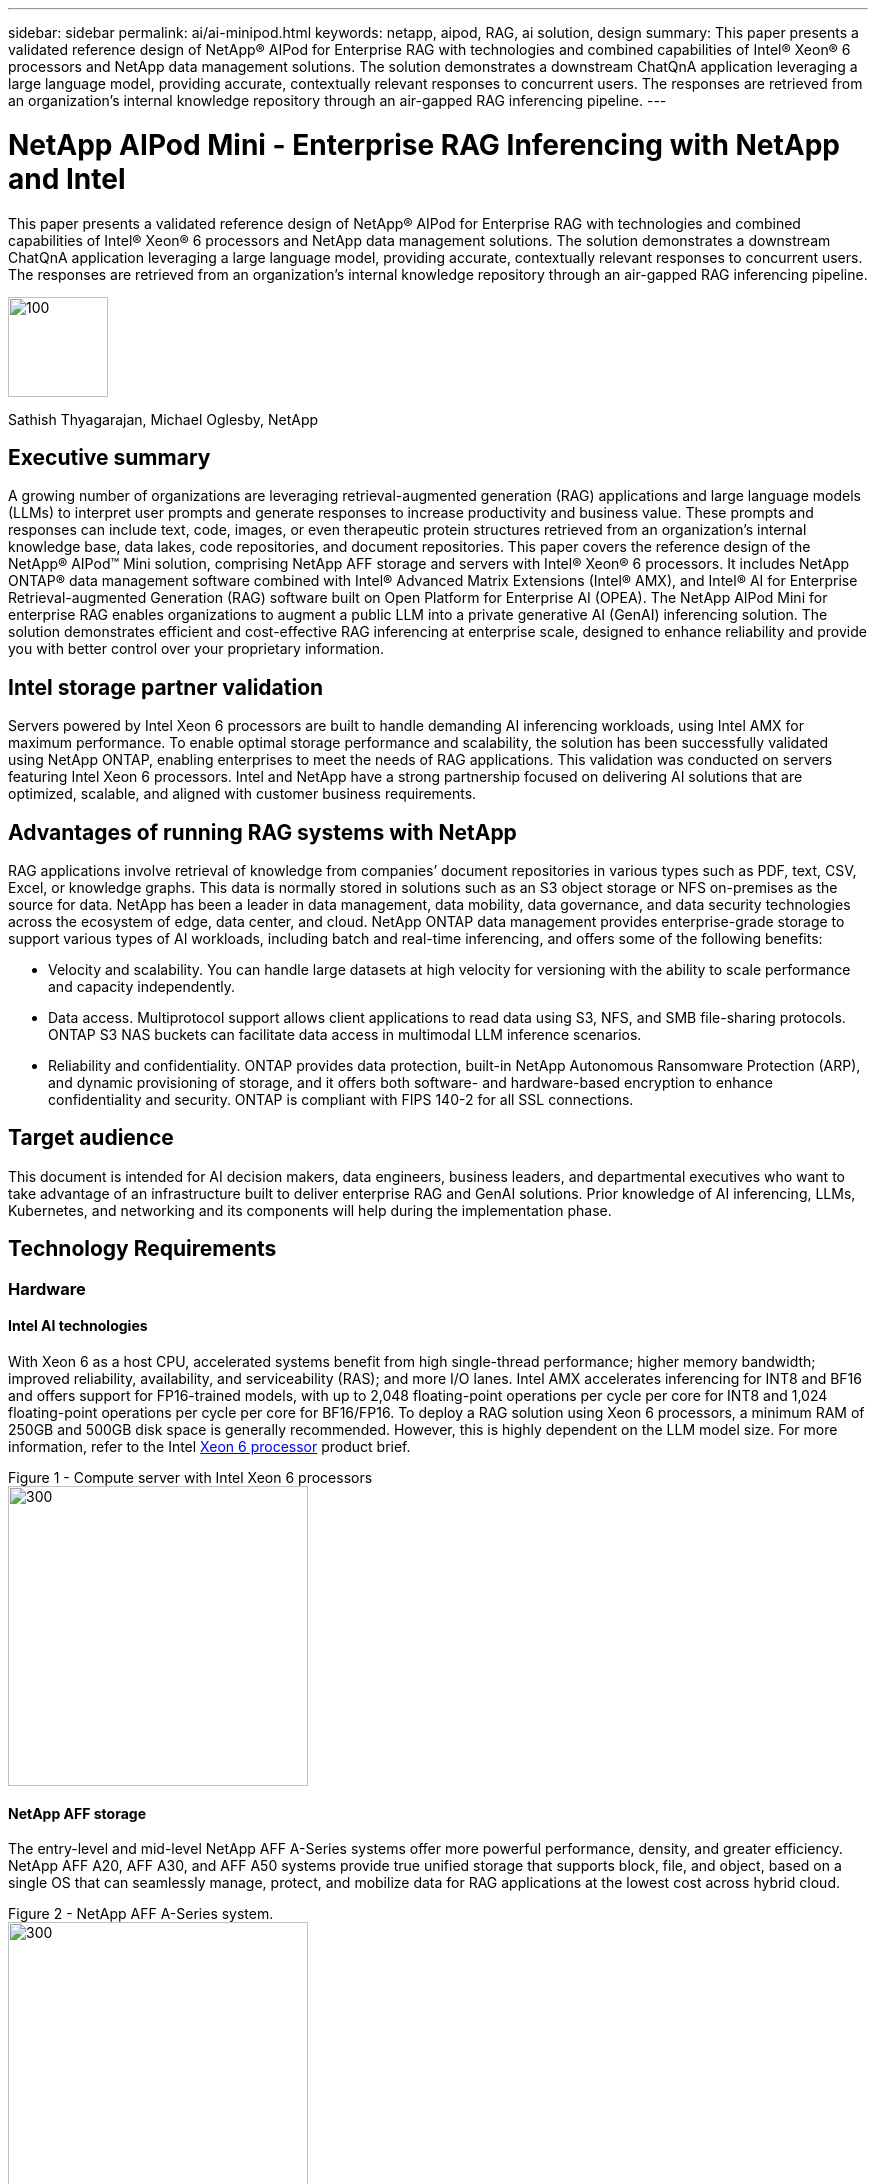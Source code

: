 ---
sidebar: sidebar
permalink: ai/ai-minipod.html
keywords: netapp, aipod, RAG, ai solution, design
summary: This paper presents a validated reference design of NetApp® AIPod for Enterprise RAG with technologies and combined capabilities of Intel® Xeon® 6 processors and NetApp data management solutions. The solution demonstrates a downstream ChatQnA application leveraging a large language model, providing accurate, contextually relevant responses to concurrent users. The responses are retrieved from an organization’s internal knowledge repository through an air-gapped RAG inferencing pipeline.
---

= NetApp AIPod Mini - Enterprise RAG Inferencing with NetApp and Intel
:hardbreaks:
:nofooter: 
:icons: font
:linkattrs:
:imagesdir: ../media/

[.lead]

This paper presents a validated reference design of NetApp® AIPod for Enterprise RAG with technologies and combined capabilities of Intel® Xeon® 6 processors and NetApp data management solutions. The solution demonstrates a downstream ChatQnA application leveraging a large language model, providing accurate, contextually relevant responses to concurrent users. The responses are retrieved from an organization’s internal knowledge repository through an air-gapped RAG inferencing pipeline.


image:aipod-mini-image01.png[100,100]

Sathish Thyagarajan, Michael Oglesby, NetApp

== Executive summary

A growing number of organizations are leveraging retrieval-augmented generation (RAG) applications and large language models (LLMs) to interpret user prompts and generate responses to increase productivity and business value. These prompts and responses can include text, code, images, or even therapeutic protein structures retrieved from an organization’s internal knowledge base, data lakes, code repositories, and document repositories. This paper covers the reference design of the NetApp® AIPod™ Mini solution, comprising NetApp AFF storage and servers with Intel® Xeon® 6 processors. It includes NetApp ONTAP® data management software combined with Intel® Advanced Matrix Extensions (Intel® AMX), and Intel® AI for Enterprise Retrieval-augmented Generation (RAG) software built on Open Platform for Enterprise AI (OPEA). The NetApp AIPod Mini for enterprise RAG enables organizations to augment a public LLM into a private generative AI (GenAI) inferencing solution. The solution demonstrates efficient and cost-effective RAG inferencing at enterprise scale, designed to enhance reliability and provide you with better control over your proprietary information.

== Intel storage partner validation

Servers powered by Intel Xeon 6 processors are built to handle demanding AI inferencing workloads, using Intel AMX for maximum performance. To enable optimal storage performance and scalability, the solution has been successfully validated using NetApp ONTAP, enabling enterprises to meet the needs of RAG applications. This validation was conducted on servers featuring Intel Xeon 6 processors. Intel and NetApp have a strong partnership focused on delivering AI solutions that are optimized, scalable, and aligned with customer business requirements.

== Advantages of running RAG systems with NetApp

RAG applications involve retrieval of knowledge from companies’ document repositories in various types such as PDF, text, CSV, Excel, or knowledge graphs. This data is normally stored in solutions such as an S3 object storage or NFS on-premises as the source for data. NetApp has been a leader in data management, data mobility, data governance, and data security technologies across the ecosystem of edge, data center, and cloud. NetApp ONTAP data management provides enterprise-grade storage to support various types of AI workloads, including batch and real-time inferencing, and offers some of the following benefits: 

•	Velocity and scalability. You can handle large datasets at high velocity for versioning with the ability to scale performance and capacity independently.
•	Data access. Multiprotocol support allows client applications to read data using S3, NFS, and SMB file-sharing protocols. ONTAP S3 NAS buckets can facilitate data access in multimodal LLM inference scenarios.
•	Reliability and confidentiality. ONTAP provides data protection, built-in NetApp Autonomous Ransomware Protection (ARP), and dynamic provisioning of storage, and it offers both software- and hardware-based encryption to enhance confidentiality and security. ONTAP is compliant with FIPS 140-2 for all SSL connections.

== Target audience
This document is intended for AI decision makers, data engineers, business leaders, and departmental executives who want to take advantage of an infrastructure built to deliver enterprise RAG and GenAI solutions. Prior knowledge of AI inferencing, LLMs, Kubernetes, and networking and its components will help during the implementation phase.

== Technology Requirements
=== Hardware 
==== Intel AI technologies
With Xeon 6 as a host CPU, accelerated systems benefit from high single-thread performance; higher memory bandwidth; improved reliability, availability, and serviceability (RAS); and more I/O lanes. Intel AMX accelerates inferencing for INT8 and BF16 and offers support for FP16-trained models, with up to 2,048 floating-point operations per cycle per core for INT8 and 1,024 floating-point operations per cycle per core for BF16/FP16. To deploy a RAG solution using Xeon 6 processors, a minimum RAM of 250GB and 500GB disk space is generally recommended. However, this is highly dependent on the LLM model size. For more information, refer to the Intel https://www.intel.com/content/dam/www/central-libraries/us/en/documents/2024-05/intel-xeon-6-product-brief.pdf[Xeon 6 processor^] product brief.

Figure 1 - Compute server with Intel Xeon 6 processors
image:aipod-mini-image02.png[300,300]

==== NetApp AFF storage
The entry-level and mid-level NetApp AFF A-Series systems offer more powerful performance, density, and greater efficiency. NetApp AFF A20, AFF A30, and AFF A50 systems provide true unified storage that supports block, file, and object, based on a single OS that can seamlessly manage, protect, and mobilize data for RAG applications at the lowest cost across hybrid cloud. 

Figure 2 - NetApp AFF A-Series system.
image:aipod-mini-image03.png[300,300]

.Hardware requirements
|===
|*Hardware* |*Quantity* |*Comment*      

|Intel Xeon 6-based server	
|2
|RAG inferencing nodes—with dual socket Intel Xeon 6900-series or Intel Xeon 6700-series processors and 250GB to 3TB RAM with DDR5(6400MHz) or MRDIMM (8800MHz). 2U server.


|Control plane server with Intel processor 	
|1
|Kubernetes control plane/1U server.

|Choice of 100Gb Ethernet switch	
|1
|Data center switch.

|NetApp AFF A20 (Or AFF A30; AFF A50)
|1
|Maximum storage capacity: 9.3PB. Note:	Networking: 10/25/100 GbE ports. 
|===

For the validation of this reference design, servers with Intel Xeon 6 processors from Supermicro (222HA-TN-OTO-37) and a 100GbE switch from Arista (7280R3A) were used.

=== Software 
==== Open Platform for Enterprise AI
The Open Platform for Enterprise AI (OPEA) is an open-source initiative led by Intel in collaboration with ecosystem partners. It provides a modular platform of composable building blocks designed to accelerate the development of cutting-edge generative AI systems, with a strong focus on RAG.
OPEA includes a comprehensive framework featuring LLMs, datastores, prompt engines, RAG architectural blueprints, and a four-step evaluation method that assesses generative AI systems based on performance, features, trustworthiness, and enterprise readiness.

At its core, OPEA comprises two key components:

** GenAIComps: a service-based toolkit made up of microservice components

** GenAIExamples: ready-to-deploy solutions like ChatQnA that demonstrate practical use cases

For more details, see the https://opea-project.github.io/latest/index.html[OPEA Project Documentation^]

==== Intel AI for Enterprise inference powered by OPEA 
OPEA for Intel AI for Enterprise RAG simplifies transforming your enterprise data into actionable insights. Powered by Intel Xeon processors, it integrates components from industry partners to offer a streamlined approach to deploying enterprise solutions. It scales seamlessly with proven orchestration frameworks, providing the flexibility and choice your enterprise needs. 

Building on the foundation of OPEA, Intel AI for Enterprise RAG extends this base with key features that enhance scalability, security, and user experience. These features include service mesh capabilities for seamless integration with modern service-based architectures, production-ready validation for pipeline reliability, and a feature-rich UI for RAG as a service, enabling easy management and monitoring of workflows. Additionally, Intel and partner support provide access to a broad ecosystem of solutions, combined with integrated Identity and Access Management (IAM) with UI and applications for secure and compliant operations. Programmable guardrails provide fine-grained control over pipeline behavior, enabling customized security and compliance settings. 

==== NetApp ONTAP
NetApp ONTAP is the foundational technology that underpins NetApp’s critical data storage solutions. ONTAP includes various data management and data protection features, such as automatic ransomware protection against cyberattacks, built-in data transport features, and storage efficiency capabilities. These benefits apply to a range of architectures, from on-premises to hybrid multicloud in NAS, SAN, object, and software-defined storage for LLM deployments. You can use an ONTAP S3 object storage server in an ONTAP cluster for deploying RAG applications, taking advantage of the storage efficiencies and security of ONTAP, provided through authorized users and client applications. For more information, refer to https://docs.netapp.com/us-en/ontap/s3-config/index.html[Learn about ONTAP S3 configuration^]

==== NetApp Trident
NetApp Trident™ software is an open-source and fully supported storage orchestrator for containers and Kubernetes distributions, including Red Hat OpenShift. Trident works with the entire NetApp storage portfolio, including the NetApp ONTAP and it also supports NFS and iSCSI connections. For more information, refer to https://github.com/NetApp/trident[NetApp Trident on Git^] 

.Software requirements
|===
|*Software* |*Version* |*Comment*

|OPEA for Intel AI for Enterprise RAG 
|1.1.2 
|Enterprise RAG platform based on OPEA microservices

|Container Storage Interface (CSI driver)  
|NetApp Trident 25.02  
|Enables dynamic provisioning, NetApp Snapshot™ copies, and volumes. 

|Ubuntu 
|22.04.5
|OS on two-node cluster 

|Container orchestration  
|Kubernetes 1.31.4
|Environment to run RAG framework 

|ONTAP  
|ONTAP 9.16.1P4 
|Storage OS on AFF A20. It features Vscan and ARP. 

|===

== Solution deployment
=== Software stack

The solution is deployed on a Kubernetes cluster consisting of Intel Xeon–based app nodes. At least three nodes are required to implement basic high availability for the Kubernetes control plane. We validated the solution using the following cluster layout.

Table 3 - Kubernetes cluster layout
|===
|Node |Role |Quantity

|Servers with Intel Xeon 6 processors and 1TB RAM  
|App node, control plane node 
|2

|Generic server   
|Control plane node  
|1 
|===

The following figure depicts a “software stack view” of the solution. 
image:aipod-mini-image04.png[600,600]


=== Deployment steps
==== Deploy ONTAP storage appliance 
Deploy and provision your NetApp ONTAP storage appliance. Refer to the https://docs.netapp.com/us-en/ontap-systems-family/[ONTAP hardware systems documentation^] for details.

==== Configure an ONTAP SVM for NFS and S3 access 
Configure an ONTAP storage virtual machine (SVM) for NFS and S3 access on a network that is accessible by your Kubernetes nodes. 

To create an SVM using ONTAP System Manager, navigate to Storage > Storage VMs, and click the + Add button. When enabling S3 access for your SVM, choose the option to use an external-CA (certificate authority) signed certificate, not a system-generated certificate. You can use either a self-signed certificate or a certificate that is signed by a publicly trusted CA. For additional details, refer to the https://docs.netapp.com/us-en/ontap/index.html[ONTAP documentation.^]

The following screenshot depicts the creation of an SVM using ONTAP System Manager. Modify details as needed based on your environment.

Figure 4 - SVM creation using ONTAP System Manager.
image:aipod-mini-image05.png[600,600]
image:aipod-mini-image06.png[600,600]

==== Configure S3 permissions
Configure S3 user/group settings for the SVM that you created in the previous step. Make sure you have a user with full access to all S3 API operations for that SVM. Refer to the ONTAP S3 documentation for details. 

Note:	This user will be needed for the Intel AI for Enterprise RAG application’s data ingest service. 
If you created your SVM using ONTAP System Manager, System Manager will have automatically created a user named `sm_s3_user` and a policy named `FullAccess` when you created your SVM, but no permissions will have been assigned to `sm_s3_user`. 

To edit permissions for this user, navigate to Storage > Storage VMs, click the name of the SVM that you created in the previous step, click Settings, and then click the pencil icon next to “S3.” To give `sm_s3_user` full access to all S3 API operations, create a new group that associates `sm_s3_user` with the `FullAccess` policy as depicted in the following screenshot.

Figure 5 - S3 permissions.

image:aipod-mini-image07.png[600,600]

==== Create an S3 bucket
Create an S3 bucket within the SVM that you created previously. 
To create an SVM using ONTAP System Manager, navigate to Storage > Buckets, and click the + Add button. For additional details, refer to the ONTAP S3 documentation. 

The following screenshot depicts the creation of an S3 bucket using ONTAP System Manager. 

Figure 6 - Create an S3 bucket.
image:aipod-mini-image08.png[600,600]

==== Configure S3 bucket permissions
Configure permissions for the S3 bucket that you created in the previous step. Ensure that the user you configured in a prior step has the following permissions: `GetObject, PutObject, DeleteObject, ListBucket, GetBucketAcl, GetObjectAcl, ListBucketMultipartUploads, ListMultipartUploadParts, GetObjectTagging, PutObjectTagging, DeleteObjectTagging, GetBucketLocation, GetBucketVersioning, PutBucketVersioning, ListBucketVersions, GetBucketPolicy, PutBucketPolicy, DeleteBucketPolicy, PutLifecycleConfiguration, GetLifecycleConfiguration, GetBucketCORS, PutBucketCORS.`

To edit S3 bucket permissions using ONTAP System Manager, navigate to Storage > Buckets, click the name of your bucket, click Permissions, and then click Edit. Refer to the https://docs.netapp.com/us-en/ontap/object-storage-management/index.html[ONTAP S3 documentation^] for additional details.

The following screenshot depicts the necessary bucket permissions in ONTAP System Manager.

Figure 7 - S3 bucket permissions.
image:aipod-mini-image09.png[600,600]

==== Create bucket cross-origin resource sharing rule
Using the ONTAP CLI, create a bucket cross-origin resource sharing (CORS) rule for the bucket that you created in a previous step:
[source,cli]
----
ontap::> bucket cors-rule create -vserver erag -bucket erag-data -allowed-origins *erag.com -allowed-methods GET,HEAD,PUT,DELETE,POST -allowed-headers *
----
This rule allows OPEA for Intel AI for Enterprise RAG web application to interact with the bucket from within a web browser.

==== Deploy servers
Deploy your servers and install Ubuntu 22.04 LTS on every server. 
After Ubuntu is installed, install the NFS utilities on every server. To install the NFS utilities, run the following command:
[source,cli]
----
 apt-get update && apt-get install nfs-common
----
==== Install Kubernetes
Install Kubernetes on your servers using Kubespray. Refer to the https://kubespray.io/[Kubespray documentation^] for details.

==== Install Trident CSI driver
Install the NetApp Trident CSI driver in your Kubernetes cluster. Refer to the https://docs.netapp.com/us-en/trident/trident-get-started/kubernetes-deploy.html[Trident installation documentation^] for details.

==== Create a Trident back end
Create a Trident back end for the SVM that you created previously. When creating your back end, use the `ontap-nas` driver. Refer to the https://docs.netapp.com/us-en/trident/trident-use/ontap-nas.html[Trident back-end documentation^] for details.

==== Create a storage class
Create a Kubernetes storage class corresponding to the Trident back end that you created in the previous step. Refer to the Trident storage class documentation for details.

==== OPEA for Intel AI for Enterprise RAG
Install OPEA for Intel AI for Enterprise RAG in your Kubernetes cluster. Refer to the https://github.com/opea-project/Enterprise-RAG/blob/release-1.2.0/deployment/README.md[Intel AI for Enterprise RAG deployment^] documentation for details. Be sure to take note of the required configuration file modifications that are described later in this paper. You must make these modifications before executing the installation playbook in order for the Intel AI for Enterprise RAG application to work correctly with your ONTAP storage system.

=== Enable use of ONTAP S3
When installing OPEA for Intel AI for Enterprise RAG, edit your main configuration file to enable use of ONTAP S3 as your source data repository.

To enable use of ONTAP S3, set the following values within the `edp` section.

Note:	By default, the Intel AI for Enterprise RAG application ingests data from all existing buckets in your SVM. If you have multiple buckets in your SVM, you can modify the `bucketNameRegexFilter` field so that data is ingested only from certain buckets.
[source,cli]
----
edp:
  enabled: true
  namespace: edp
  dpGuard:
    enabled: false
  storageType: s3compatible
  s3compatible:
    region: "us-east-1"
    accessKeyId: "<your_access_key>"
    secretAccessKey: "<your_secret_key>"
    internalUrl: "https://<your_ONTAP_S3_interface>"
    externalUrl: "https://<your_ONTAP_S3_interface>"
    bucketNameRegexFilter: ".*"
----
=== Configure scheduled synchronization settings
When installing the OPEA for Intel AI for Enterprise RAG application, enable `scheduledSync` so that the application automatically ingests new or updated files from your S3 buckets.

When `scheduledSync` is enabled, the application automatically checks your source S3 buckets for new or updated files. Any new or updated files that are found as part of this synchronization process are automatically ingested and added to the RAG knowledge base. The application checks your source buckets based on a preset time interval. The default time interval is 60 seconds, meaning that the application checks for changes every 60 seconds. You might want to change this interval to suit your specific needs.

To enable `scheduledSync` and set the synchronization interval, set the following values in `deployment/components/edp/values.yaml:`
[source,cli]
----
celery:
  config:
    scheduledSync:
      enabled: true
      syncPeriodSeconds: "60"
----
=== Change volume access modes
In `deployment/components/gmc/microservices-connector/helm/values.yaml`, for each volume in the `pvc` list, change the `accessMode` to `ReadWriteMany`.
[source,cli]
----
pvc:
  modelLlm:
    name: model-volume-llm
    accessMode: ReadWriteMany
    storage: 100Gi
  modelEmbedding:
    name: model-volume-embedding
    accessMode: ReadWriteMany
    storage: 20Gi
  modelReranker:
    name: model-volume-reranker
    accessMode: ReadWriteMany
    storage: 10Gi
  vectorStore:
    name: vector-store-data
    accessMode: ReadWriteMany
    storage: 20Gi
----

=== (Optional) Disable SSL certificate verification
If you used a self-signed certificate when enabling S3 access for your SVM, you must disable SSL certificate verification. If you used a certificate that is signed by a publicly trusted CA, you can skip this step.

To disable SSL certificate verification, set the following values in `deployment/components/edp/values.yaml:`

[source,cli]
----
edpExternalUrl: "https://s3.erag.com"
edpExternalSecure: "true"
edpExternalCertVerify: "false"
edpInternalUrl: "edp-minio:9000"
edpInternalSecure: "true"
edpInternalCertVerify: "false"
----

==== Access OPEA for Intel AI for Enterprise RAG UI
Access the OPEA for Intel AI for Enterprise RAG UI. Refer to the https://github.com/opea-project/Enterprise-RAG/blob/release-1.1.2/deployment/README.md#interact-with-chatqna[Intel AI for Enterprise RAG deployment documentation^] for details.

Figure 8 - OPEA for Intel AI for Enterprise RAG UI.
image:aipod-mini-image10.png[600,600]


==== Ingest data for RAG
You can now ingest files for inclusion in RAG-based query augmentation. There are multiple options for ingesting files. Choose the appropriate option for your needs.

Note:	After a file has been ingested, the OPEA for Intel AI for Enterprise RAG application automatically checks for updates to the file and ingests the updates accordingly.

*Option 1: Upload directly to your S3 bucket
To ingest many files at once, we recommend uploading the files to your S3 bucket (the bucket that you created earlier) by using the S3 client of your choice. Popular S3 clients include the AWS CLI, the Amazon SDK for Python (Boto3), s3cmd, S3 Browser, Cyberduck, and Commander One. If the files are of a supported type, any files that you upload to your S3 bucket will be automatically ingested by the OPEA for Intel AI for Enterprise RAG application. 

Note:	At the time of this writing, the following file types are supported: PDF, HTML, TXT, DOC, DOCX, PPT, PPTX, MD, XML, JSON, JSONL, YAML, XLS, XLSX, CSV, TIFF, JPG, JPEG, PNG, and SVG. 

You can use the OPEA for Intel AI for Enterprise RAG UI to confirm that your files were properly ingested. Refer to the Intel AI for Enterprise RAG UI documentation for details. Note that it can take some time for the application to ingest a large number of files.

*Option 2: Upload using the UI
If you need to ingest only a small number of files, you can ingest them using the OPEA for Intel AI for Enterprise RAG UI. Refer to the Intel AI for Enterprise RAG UI documentation for details.

Figure 9 - Data ingest UI.
image:aipod-mini-image11.png[600,600]

==== Execute chat queries
You can now “chat” with the OPEA for Intel AI for Enterprise RAG application by using the included chat UI. When responding to your queries, the application performs RAG using your ingested files. This means that the application automatically searches for relevant information within your ingested files and incorporates this information when responding to your queries.

== Sizing guidance
As part of our validation effort, we conducted performance testing in coordination with Intel. This testing resulted in the sizing guidance outlined in the following table.

.Sizing guidance
|===
|Characterizations	|Value |Comment

|Model size 	
|20 billion parameters
|Llama-8B, Llama-13B, Mistral 7B, Qwen 14B, DeepSeek Distill 8B

|Input size
|~2k tokens
|~4 pages

|Output size
|~2k tokens
|~4 pages

|Concurrent users
|32
|“Concurrent users” refers to prompt requests that are submitting queries at the same time.
|===

_Note: The sizing guidance presented above is based on performance validation and test results gathered by using Intel Xeon 6 processors with 96 cores. For customers with similar I/O tokens and model size requirements we recommend using servers with Xeon 6 processors with 96 or 128 cores._

== Conclusion
Enterprise RAG systems and LLMs are technologies that work together to help organizations provide accurate and context-aware responses. These responses involve information retrieval based on a vast collection of private and internal enterprise data. By using RAG, APIs, vector embeddings, and high-performance storage systems to query document repositories that contain company data, the data is processed faster and securely. The NetApp AIPod Mini combines NetApp’s intelligent data infrastructure with ONTAP data management capabilities and Intel Xeon 6 processors, Intel AI for Enterprise RAG, and the OPEA software stack to help deploy high-performance RAG applications and put organizations on the path to AI leadership. 

== Acknowledgment
This document is the work of Sathish Thyagarajan and Michael Ogelsby, members of the NetApp Solutions Engineering team. The authors would also like to thank the Enterprise AI product team at Intel—Ajay Mungara, Mikolaj Zyczynski, Igor Konopko, Ramakrishna Karamsetty, Michal Prostko, Shreejan Mistry, and Ned Fiori—and other team members at NetApp—Lawrence Bunka, Bobby Oommen, and Jeff Liborio—for their continued support and help during the validation of this solution. 

== Bill of Materials
The following was the BOM used for the functional validation of this solution and can be used for reference. Any server or networking component (or even existing network with preferably 100GbE bandwidth) that aligns with the following configuration could be used.

For the App server:
|===
|*Part no.*	|*Product description* |*Quantity*

|222HA-TN-OTO-37 	
|Hyper SuperServer SYS-222HA-TN /2U
|2

|P4X-GNR6972P-SRPL2-UCC 
|Intel Xeon 6972P 2P 128C 2G 504M 500W SGX512 
|2

|RAM
|MEM-DR564MC-ER64(x16)64GB DDR5-6400 2RX4 (16Gb) ECC RDIMM 
|32

| 
|HDS-M2N4-960G0-E1-TXD-NON-080(x2) SSD M.2 NVMe PCIe4 960GB 1DWPD TLC D, 80mm 
|2

| 
|WS-1K63A-1R(x2)1U 692W/1600W redundant single output power supply. Heat dissipation of 2361 BTU/Hr with Max Temp 59 C (approx.) 
|4
|===
For the control server:
|===
|*Part no.*	|*Product description* |*Quantity*
|511R-M-OTO-17
|OPTIMIZED UP 1U X13SCH-SYS, CSE-813MF2TS-R0RCNBP, PWS-602A-1R
|1

|P4X-GNR6972P-SRPL2-UCC 
|P4D-G7400-SRL66(x1) ADL Pentium G7400
|1

|RAM
|MEM-DR516MB-EU48(x2)16GB DDR5-4800 1Rx8 (16Gb) ECC UDIMM
|1

|
|HDS-M2N4-960G0-E1-TXD-NON-080(x2) SSD M.2 NVMe PCIe4 960GB 1DWPD TLC D, 80mm
|2
|===

For the network switch:
|===
|*Part no.*	|*Product description* |*Quantity*
|DCS-7280CR3A
|Arista 7280R3A 28x100 GbE
|1
|===

NetApp AFF storage:
|===
|*Part no.*	|*Product description* |*Quantity*
|AFF-A20A-100-C
|AFF A20 HA System, -C
|1

|X800-42U-R6-C
|Jumper Crd, In-Cab, C13-C14, -C
|2

|X97602A-C
|Power Supply,1600W, Titanium, -C
|2

|X66211B-2-N-C
|Cable,100GbE, QSFP28-QSFP28, Cu,2m, -C
|4

|X66240A-05-N-C
|Cable,25GbE, SFP28-SFP28, Cu,0.5m, -C
|2

|X5532A-N-C
|Rail,4-Post, Thin, Rnd/Sq-Hole, Sm, Adj,24-32, -C
|1

|X4024A-2-A-C
|Drive Pack 2X1.92TB, NVMe4, SED, -C
|6

|X60130A-C
|IO Module,2PT,100GbE, -C
|2

|X60132A-C
|IO Module,4PT,10/25GbE, -C
|2

|SW-ONTAPB-FLASH-A20-C
|SW, ONTAP Base Package, Per TB, Flash, A20, -C
|23
|===

== Where to find additional information
To learn more about the information that is described in this document, review the following documents and/or websites:

https://www.netapp.com/support-and-training/documentation/ONTAP%20S3%20configuration%20workflow/[NetApp product documentation^]

link:https://github.com/opea-project/Enterprise-RAG/tree/main[OPEA project]

https://github.com/opea-project/Enterprise-RAG/tree/main/deployment/playbooks[OPEA Enterprise RAG deployment playbook^]
